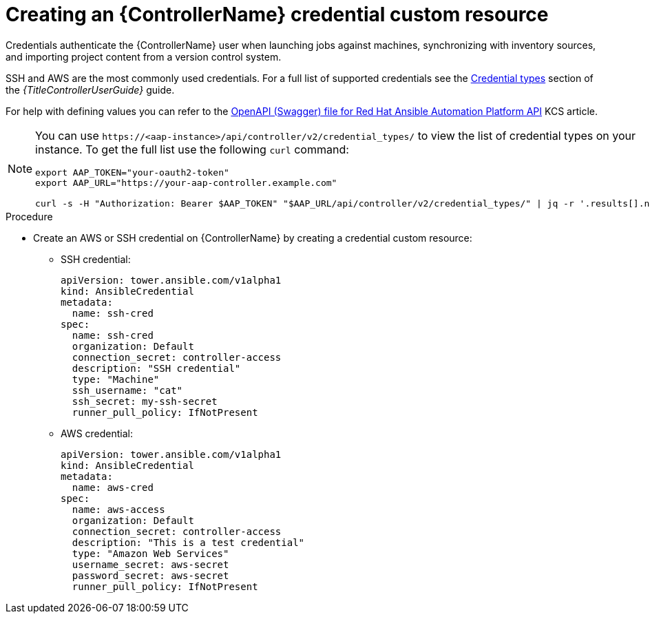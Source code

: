 :_mod-docs-content-type: PROCEDURE

[id="proc-operator-create-controller-credential_{context}"]

= Creating an {ControllerName} credential custom resource

[role="_abstract"]

Credentials authenticate the {ControllerName} user when launching jobs against machines, synchronizing with inventory sources, and importing project content from a version control system.

SSH and AWS are the most commonly used credentials. For a full list of supported credentials see the link:{BaseURL}/red_hat_ansible_automation_platform/{PlatformVers}/html/using_automation_execution/controller-credentials#ref-controller-credential-types[Credential types] section of the _{TitleControllerUserGuide}_ guide.

For help with defining values you can refer to the link:https://access.redhat.com/login?redirectTo=https%3A%2F%2Faccess.redhat.com%2Fsolutions%2F7050627[OpenAPI (Swagger) file for Red Hat Ansible Automation Platform API] KCS article. 

[NOTE]
====
You can use `\https://<aap-instance>/api/controller/v2/credential_types/` to view the list of credential types on your instance. 
To get the full list use the following `curl` command:

----
export AAP_TOKEN="your-oauth2-token"
export AAP_URL="https://your-aap-controller.example.com"

curl -s -H "Authorization: Bearer $AAP_TOKEN" "$AAP_URL/api/controller/v2/credential_types/" | jq -r '.results[].name'
----
====

.Procedure 

* Create an AWS or SSH credential on {ControllerName} by creating a credential custom resource:
** SSH credential:
+
----
apiVersion: tower.ansible.com/v1alpha1
kind: AnsibleCredential
metadata:
  name: ssh-cred
spec:
  name: ssh-cred
  organization: Default
  connection_secret: controller-access
  description: "SSH credential"
  type: "Machine"
  ssh_username: "cat"
  ssh_secret: my-ssh-secret
  runner_pull_policy: IfNotPresent
----
+
** AWS credential:
+
----
apiVersion: tower.ansible.com/v1alpha1
kind: AnsibleCredential
metadata:
  name: aws-cred
spec:
  name: aws-access
  organization: Default
  connection_secret: controller-access
  description: "This is a test credential"
  type: "Amazon Web Services"
  username_secret: aws-secret
  password_secret: aws-secret
  runner_pull_policy: IfNotPresent
----
